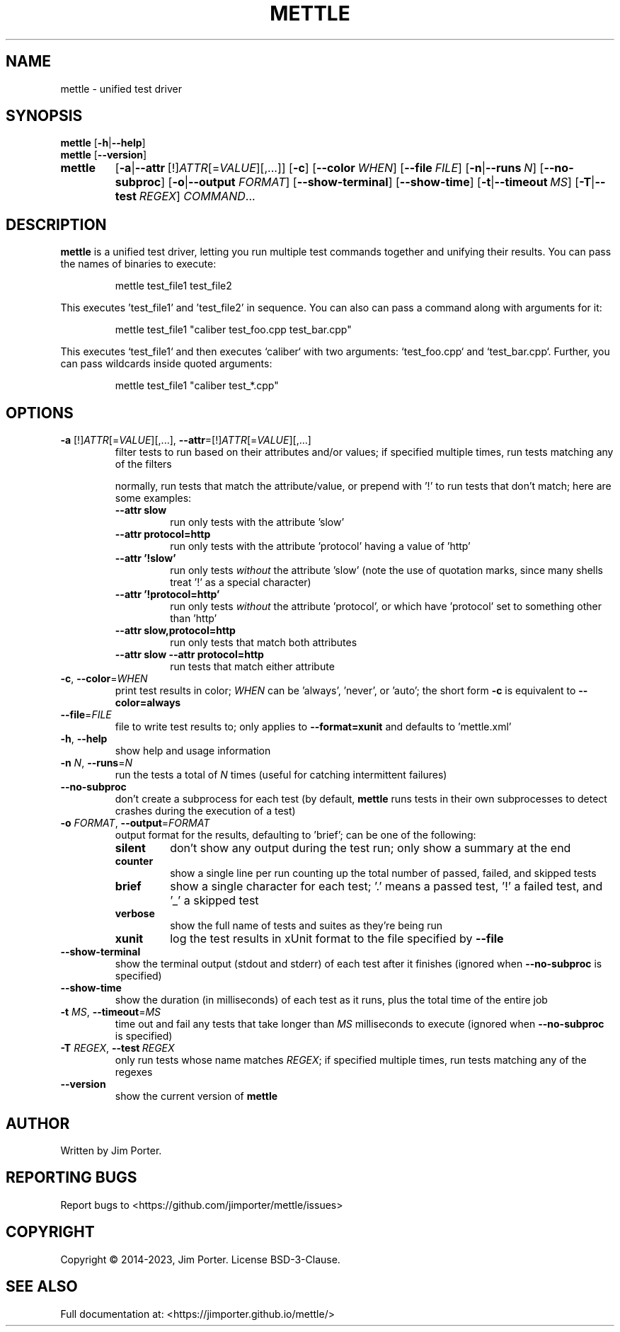 .TH METTLE 1
.SH NAME
mettle \- unified test driver
.SH SYNOPSIS
.B mettle
[\fB\-h\fR|\fB\-\-help\fR]
.br
.B mettle
[\fB\-\-version\fR]
.sp -1
.ad l
.HP 7
.nh
.B mettle
[\fB\-a\fR|\fB\-\-attr\fR\ [!]\fIATTR\fP[=\fIVALUE\fP][,...]]
[\fB\-c\fR] [\fB\-\-color\fR\ \fIWHEN\fP]
[\fB\-\-file\fR\ \fIFILE\fP]
[\fB\-n\fR|\fB\-\-runs\fR\ \fIN\fP]
[\fB\-\-no\-subproc\fR]
[\fB\-o\fR|\fB\-\-output\fR \fIFORMAT\fP]
[\fB\-\-show\-terminal\fR]
[\fB\-\-show\-time\fR]
[\fB\-t\fR|\fB\-\-timeout\fR\ \fIMS\fP]
[\fB\-T\fR|\fB\-\-test\fR\ \fIREGEX\fP]
\fICOMMAND\fP...
.hy
.ad b
.SH DESCRIPTION
.B mettle
is a unified test driver, letting you run multiple test commands together and
unifying their results.  You can pass the names of binaries to execute:
.sp
.RS
mettle test_file1 test_file2
.RE
.sp
This executes 'test_file1' and 'test_file2' in sequence.  You can also can pass
a command along with arguments for it:
.sp
.RS
mettle test_file1 "caliber test_foo.cpp test_bar.cpp"
.RE
.sp
This executes `test_file1` and then executes `caliber` with two arguments:
`test_foo.cpp` and `test_bar.cpp`.  Further, you can pass wildcards inside
quoted arguments:
.sp
.RS
mettle test_file1 "caliber test_*.cpp"
.RE
.sp
.SH OPTIONS
.TP
\fB\-a\fR [!]\fIATTR\fP[=\fIVALUE\fP][,...], \fB\-\-attr\fR\=[!]\fIATTR\fP[=\fIVALUE\fP][,...]
filter tests to run based on their attributes and/or values; if specified
multiple times, run tests matching any of the filters

normally, run tests that match the attribute/value, or prepend with '!' to run
tests that don't match; here are some examples:
.RS
.TP
.B --attr slow
run only tests with the attribute 'slow'
.TP
.B --attr protocol=http
run only tests with the attribute 'protocol' having a value of 'http'
.TP
.B --attr '!slow'
run only tests \fIwithout\fP the attribute 'slow' (note the use of quotation
marks, since many shells treat '!' as a special character)
.TP
.B --attr '!protocol=http'
run only tests \fIwithout\fP the attribute 'protocol', or which have 'protocol'
set to something other than 'http'
.TP
.B --attr slow,protocol=http
run only tests that match both attributes
.TP
.B --attr slow --attr protocol=http
run tests that match either attribute
.RE
.TP
\fB\-c\fR, \fB\-\-color\fR\=\fIWHEN\fP
print test results in color; \fIWHEN\fP can be 'always', 'never', or 'auto'; the
short form \fB\-c\fR is equivalent to \fB\-\-color=always\fR
.TP
\fB\-\-file\fR\=\fIFILE\fP
file to write test results to; only applies to \fB\-\-format=xunit\fR and
defaults to 'mettle.xml'
.TP
\fB\-h\fR, \fB\-\-help\fR
show help and usage information
.TP
\fB\-n\fR \fIN\fP, \fB\-\-runs\fR\=\fIN\fP
run the tests a total of \fIN\fP times (useful for catching intermittent
failures)
.TP
\fB\-\-no\-subproc\fR
don't create a subprocess for each test (by default, \fBmettle\fR runs tests in
their own subprocesses to detect crashes during the execution of a test)
.TP
\fB\-o\fR \fIFORMAT\fP, \fB\-\-output\fR=\fIFORMAT\fP
output format for the results, defaulting to 'brief'; can be one of the
following:
.RS
.TP
.B silent
don't show any output during the test run; only show a summary at the end
.TP
.B counter
show a single line per run counting up the total number of passed, failed, and
skipped tests
.TP
.B brief
show a single character for each test; '.' means a passed test, '!' a failed
test, and '_' a skipped test
.TP
.B verbose
show the full name of tests and suites as they're being run
.TP
.B xunit
log the test results in xUnit format to the file specified by \fB\-\-file\FR
.RE
.TP
\fB\-\-show\-terminal\fR
show the terminal output (stdout and stderr) of each test after it finishes
(ignored when \fB\-\-no\-subproc\fR is specified)
.TP
\fB\-\-show\-time\fR
show the duration (in milliseconds) of each test as it runs, plus the total time
of the entire job
.TP
\fB\-t\fR \fIMS\fP, \fB\-\-timeout\fR\=\fIMS\fP
time out and fail any tests that take longer than \fIMS\fP milliseconds to
execute (ignored when \fB\-\-no\-subproc\fR is specified)
.TP
\fB\-T\fR \fIREGEX\fP, \fB\-\-test\fR\ \fIREGEX\fP
only run tests whose name matches \fIREGEX\fP; if specified multiple times, run
tests matching any of the regexes
.TP
\fB\-\-version\fR
show the current version of \fBmettle\fR
.SH AUTHOR
Written by Jim Porter.
.SH REPORTING BUGS
Report bugs to <https://github.com/jimporter/mettle/issues>
.SH COPYRIGHT
Copyright \(co 2014-2023, Jim Porter.  License BSD-3-Clause.
.SH SEE ALSO
Full documentation at: <https://jimporter.github.io/mettle/>
